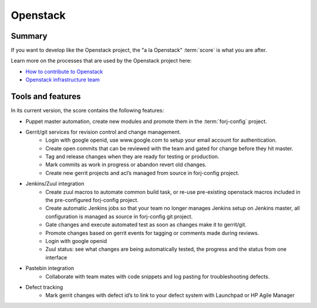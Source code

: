 Openstack
=========

Summary
-------
If you want to develop like the Openstack project, the "a la Openstack" :term:`score` is what you are after.

Learn more on the processes that are used by the Openstack project here:

* `How to contribute to Openstack <https://wiki.openstack.org/wiki/How_To_Contribute>`_
* `Openstack infrastructure team <https://wiki.openstack.org/wiki/InfraTeam>`_

Tools and features
------------------
In its current version, the score contains the following features:

* Puppet master automation, create new modules and promote them in the :term:`forj-config` project.
* Gerrit/git services for revision control and change management.
	* Login with google openid, use www.google.com to setup your email account for authentication.
	* Create open commits that can be reviewed with the team and gated for change before they hit master.
	* Tag and release changes when they are ready for testing or production.
	* Mark commits as work in progress or abandon revert old changes.
	* Create new gerrit projects and acl’s managed from source in forj-config project.
* Jenkins/Zuul integration
	* Create zuul macros to automate common build task, or re-use pre-existing openstack macros included in the pre-configured forj-config project.
	* Create automatic Jenkins jobs so that your team no longer manages Jenkins setup on Jenkins master, all configuration is managed as source in forj-config git project.
	* Gate changes and execute automated test as soon as changes make it to gerrit/git.
	* Promote changes based on gerrit events for tagging or comments made during reviews.
	* Login with google openid
	* Zuul status: see what changes are being automatically tested, the progress and the status from one interface
* Pastebin integration
	* Collaborate with team mates with code snippets and log pasting for troubleshooting defects.
* Defect tracking
	* Mark gerrit changes with defect id’s to link to your defect system with Launchpad or HP Agile Manager
